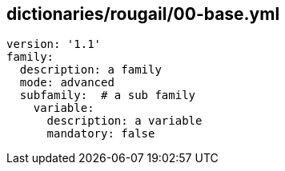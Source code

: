 == dictionaries/rougail/00-base.yml

[,yaml]
----
version: '1.1'
family:
  description: a family
  mode: advanced
  subfamily:  # a sub family
    variable:
      description: a variable
      mandatory: false
----
